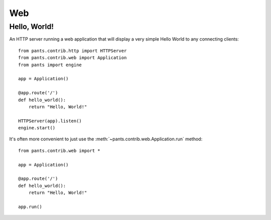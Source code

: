 Web
***


Hello, World!
=============

An HTTP server running a web application that will display a very simple
Hello World to any connecting clients::

    from pants.contrib.http import HTTPServer
    from pants.contrib.web import Application
    from pants import engine

    app = Application()

    @app.route('/')
    def hello_world():
        return "Hello, World!"

    HTTPServer(app).listen()
    engine.start()

It's often more convenient to just use the
:meth:`~pants.contrib.web.Application.run` method::

    from pants.contrib.web import *

    app = Application()

    @app.route('/')
    def hello_world():
        return "Hello, World!"

    app.run()
